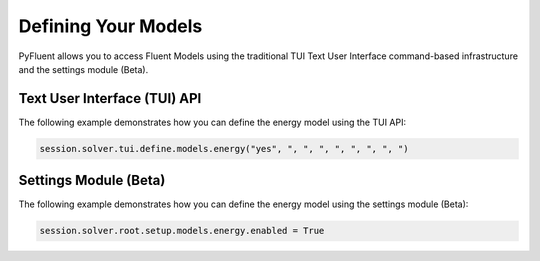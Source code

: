 Defining Your Models
====================
PyFluent allows you to access Fluent Models using the traditional
TUI Text User Interface command-based infrastructure and the settings
module (Beta).

Text User Interface (TUI) API
-----------------------------
The following example demonstrates how you can define the energy model
using the TUI API:

.. code:: python

    session.solver.tui.define.models.energy("yes", ", ", ", ", ", ", ", ")

Settings Module (Beta)
----------------------
The following example demonstrates how you can define the energy model
using the settings module (Beta):

.. code:: python

    session.solver.root.setup.models.energy.enabled = True